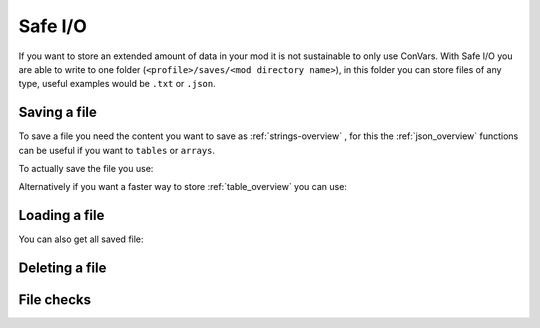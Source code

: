 Safe I/O
========

If you want to store an extended amount of data in your mod it is not sustainable to only use ConVars. With Safe I/O you are able to write to one folder (``<profile>/saves/<mod directory name>``), in this folder you can store files of any type, useful examples would be ``.txt`` or ``.json``.


Saving a file
-------------
To save a file you need the content you want to save as :ref:`strings-overview` , for this the :ref:`json_overview` functions can be useful if you want to ``tables`` or ``arrays``.

To actually save the file you use:

.. cpp:function:: void NSSaveFile( string file, string data )

    :param string file: The name of the file you want to store, this supports sub folders. Needs to be with the file type (e.g. ``/TitanData/tone.txt``).

    :param string data: The saved data, this can be any valid String.

Alternatively if you want a faster way to store :ref:`table_overview` you can use:

.. cpp:function:: void NSSaveJSONFile(string file, table data)


    :param string file: The name of the file you want to store, this supports sub folders. Doesn't have to be ``.json`` but will use the correct formatting for a ``.json``.

    :param table data: The table that will be written to the file, this only supports the types specified in the :ref:`json_overview`.

Loading a file
--------------

.. cpp:function:: void function NSLoadFile( string file, void functionref( string ) onSuccess, void functionref() onFailure = null )

    :param string file: This is the name of the file you want to load, it has the same formating as in ``NSSaveFile``.

    :param void functionref( string ) onSuccess: The function that gets exectued when the file is successfully loaded, the parameter ``string`` is the content of the loaded file.

    :param void functionref() onFailure = null: The function that gets exectued when the loading was NOT successful, by default the function is just ``null``.

    .. note::
        If you are having trouble with functionrefs you can read up on them here: :ref:`functionref_overview`

You can also get all saved file:

.. cpp:function:: array<string> function NSGetAllFiles( string path = "" )

    :param string path = "": Gets all files in a specified path, by default its just ``<profile>/saves/<mod directory name>``.

    :returns: An array with all file names in the specified path.

Deleting a file
---------------

.. cpp:function:: void NSDeleteFile(string file)

    :param string file: This is the name of the file you want to check exsits, it has the same formating as in ``NSSaveFile``.


File checks
-----------

.. cpp:function:: bool NSDoesFileExist(string file)

    :param tring file: This is the name of the file you want to check exsits, it has the same formating as in ``NSSaveFile``.

    :returns: ``true`` if the file was found, otherwise it returns ``false``.


.. cpp:function:: int NSGetFileSize(string file)

    :param string file: This is the name of the file you want to get the file size from.

    :returns: Byte size of the specified file.

    .. warning::
        This fucntion will raise an error when the file doesnt exist.


.. cpp:function:: bool NSIsFolder(string path)

    :param string file: This is the path you want to check.

    :returns: ``true`` if the path is a folder, otherwise it returns ``false``.

.. cpp:function:: int NSGetTotalSpaceRemaining()

    :returns: Amount of bytes you have left to write on.
